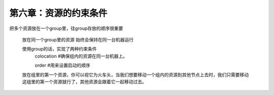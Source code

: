 第六章：资源的约束条件
#############################

把多个资源放在一个group里，往group存放的顺序很重要

    放在同一个group里的资源 始终会保持在同一台机器运行

    使用group的话，实现了两种约束条件
        colocation  #确保组内的资源在同一台机器上。

        order #用来设置启动的顺序

    放在组里的第一个资源，你可以视它为火车头，当我们想要移动一个组内的资源到其他节点上去时，我们只需要移动这组里的第一个资源就行了，其他资源会跟着它一起移动过去。
